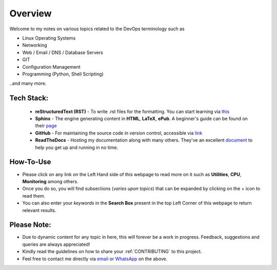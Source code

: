 ========
Overview
========

Welcome to my notes on various topics related to the DevOps terminology such as 

• Linux Operating Systems
• Networking
• Web / Email / DNS / Database Servers
• GIT 
• Configuration Management
• Programming (Python, Shell Scripting)

..and many more.

Tech Stack:
---------------------

                * **reStructuredText (RST)** - To write .rst files for the formatting. You can start learning via `this <https://thomas-cokelaer.info/tutorials/sphinx/rest_syntax.html>`_
                * **Sphinx** - The engine generating content in **HTML**, **LaTeX**, **ePub**. A beginner's guide can be found on their `page <http://www.sphinx-doc.org/en/master/index.html>`_
                * **GitHub** - For maintaining the source code in version control, accessible via `link <https://github.com/vinayhegde1990/devops-notes/tree/master/docs/source>`_
                * **ReadTheDocs** - Hosting my documentation along with many others. They've an excellent `document <http://docs.readthedocs.io/en/latest/getting_started.html>`_ to help you get up and running in no time.


How-To-Use
------------------------
- Please click on any link on the Left Hand side of this webpage to read more on it such as **Utilities**, **CPU**, **Monitoring** among others.
- Once you do so, you will find subsections (*varies upon topics*) that can be expanded by clicking on the + icon to read them.
- You can also enter your *keywords* in the **Search Box** present in the top Left Corner of this webpage to return relevant results.
                

Please Note:
-------------------
- Due to dynamic content for any topic in here, this will forever be a work in progress. Feedback, suggestions and queries are always appreciated!
- Kindly read the guidelines on how to share your :ref:`CONTRIBUTING` to this project.
- Feel free to contact me directly via `email <vinay.hegde30@gmail.com>`_ or `WhatsApp <https://api.whatsapp.com/send?phone=919967875270>`_ on the above.

